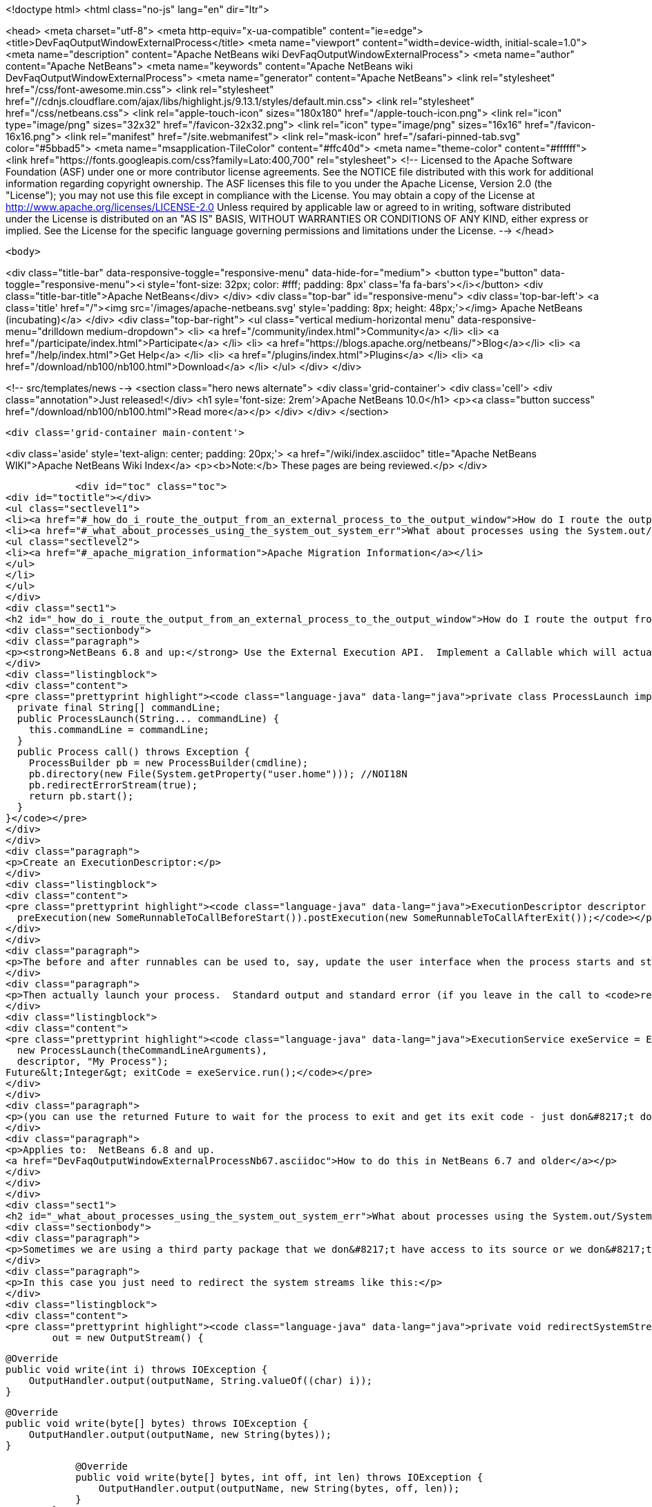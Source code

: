 

<!doctype html>
<html class="no-js" lang="en" dir="ltr">
    
<head>
    <meta charset="utf-8">
    <meta http-equiv="x-ua-compatible" content="ie=edge">
    <title>DevFaqOutputWindowExternalProcess</title>
    <meta name="viewport" content="width=device-width, initial-scale=1.0">
    <meta name="description" content="Apache NetBeans wiki DevFaqOutputWindowExternalProcess">
    <meta name="author" content="Apache NetBeans">
    <meta name="keywords" content="Apache NetBeans wiki DevFaqOutputWindowExternalProcess">
    <meta name="generator" content="Apache NetBeans">
    <link rel="stylesheet" href="/css/font-awesome.min.css">
     <link rel="stylesheet" href="//cdnjs.cloudflare.com/ajax/libs/highlight.js/9.13.1/styles/default.min.css"> 
    <link rel="stylesheet" href="/css/netbeans.css">
    <link rel="apple-touch-icon" sizes="180x180" href="/apple-touch-icon.png">
    <link rel="icon" type="image/png" sizes="32x32" href="/favicon-32x32.png">
    <link rel="icon" type="image/png" sizes="16x16" href="/favicon-16x16.png">
    <link rel="manifest" href="/site.webmanifest">
    <link rel="mask-icon" href="/safari-pinned-tab.svg" color="#5bbad5">
    <meta name="msapplication-TileColor" content="#ffc40d">
    <meta name="theme-color" content="#ffffff">
    <link href="https://fonts.googleapis.com/css?family=Lato:400,700" rel="stylesheet"> 
    <!--
        Licensed to the Apache Software Foundation (ASF) under one
        or more contributor license agreements.  See the NOTICE file
        distributed with this work for additional information
        regarding copyright ownership.  The ASF licenses this file
        to you under the Apache License, Version 2.0 (the
        "License"); you may not use this file except in compliance
        with the License.  You may obtain a copy of the License at
        http://www.apache.org/licenses/LICENSE-2.0
        Unless required by applicable law or agreed to in writing,
        software distributed under the License is distributed on an
        "AS IS" BASIS, WITHOUT WARRANTIES OR CONDITIONS OF ANY
        KIND, either express or implied.  See the License for the
        specific language governing permissions and limitations
        under the License.
    -->
</head>


    <body>
        

<div class="title-bar" data-responsive-toggle="responsive-menu" data-hide-for="medium">
    <button type="button" data-toggle="responsive-menu"><i style='font-size: 32px; color: #fff; padding: 8px' class='fa fa-bars'></i></button>
    <div class="title-bar-title">Apache NetBeans</div>
</div>
<div class="top-bar" id="responsive-menu">
    <div class='top-bar-left'>
        <a class='title' href="/"><img src='/images/apache-netbeans.svg' style='padding: 8px; height: 48px;'></img> Apache NetBeans (incubating)</a>
    </div>
    <div class="top-bar-right">
        <ul class="vertical medium-horizontal menu" data-responsive-menu="drilldown medium-dropdown">
            <li> <a href="/community/index.html">Community</a> </li>
            <li> <a href="/participate/index.html">Participate</a> </li>
            <li> <a href="https://blogs.apache.org/netbeans/">Blog</a></li>
            <li> <a href="/help/index.html">Get Help</a> </li>
            <li> <a href="/plugins/index.html">Plugins</a> </li>
            <li> <a href="/download/nb100/nb100.html">Download</a> </li>
        </ul>
    </div>
</div>


        
<!-- src/templates/news -->
<section class="hero news alternate">
    <div class='grid-container'>
        <div class='cell'>
            <div class="annotation">Just released!</div>
            <h1 syle='font-size: 2rem'>Apache NetBeans 10.0</h1>
            <p><a class="button success" href="/download/nb100/nb100.html">Read more</a></p>
        </div>
    </div>
</section>

        <div class='grid-container main-content'>
            
<div class='aside' style='text-align: center; padding: 20px;'>
    <a href="/wiki/index.asciidoc" title="Apache NetBeans WIKI">Apache NetBeans Wiki Index</a>
    <p><b>Note:</b> These pages are being reviewed.</p>
</div>

            <div id="toc" class="toc">
<div id="toctitle"></div>
<ul class="sectlevel1">
<li><a href="#_how_do_i_route_the_output_from_an_external_process_to_the_output_window">How do I route the output from an external process to the output window?</a></li>
<li><a href="#_what_about_processes_using_the_system_out_system_err">What about processes using the System.out/System.err?</a>
<ul class="sectlevel2">
<li><a href="#_apache_migration_information">Apache Migration Information</a></li>
</ul>
</li>
</ul>
</div>
<div class="sect1">
<h2 id="_how_do_i_route_the_output_from_an_external_process_to_the_output_window">How do I route the output from an external process to the output window?</h2>
<div class="sectionbody">
<div class="paragraph">
<p><strong>NetBeans 6.8 and up:</strong> Use the External Execution API.  Implement a Callable which will actually start the process:</p>
</div>
<div class="listingblock">
<div class="content">
<pre class="prettyprint highlight"><code class="language-java" data-lang="java">private class ProcessLaunch implements Callable&lt;Process&gt; {
  private final String[] commandLine;
  public ProcessLaunch(String... commandLine) {
    this.commandLine = commandLine;
  }
  public Process call() throws Exception {
    ProcessBuilder pb = new ProcessBuilder(cmdline);
    pb.directory(new File(System.getProperty("user.home"))); //NOI18N
    pb.redirectErrorStream(true);
    return pb.start();
  }
}</code></pre>
</div>
</div>
<div class="paragraph">
<p>Create an ExecutionDescriptor:</p>
</div>
<div class="listingblock">
<div class="content">
<pre class="prettyprint highlight"><code class="language-java" data-lang="java">ExecutionDescriptor descriptor = new ExecutionDescriptor().controllable(true).frontWindow(true).
  preExecution(new SomeRunnableToCallBeforeStart()).postExecution(new SomeRunnableToCallAfterExit());</code></pre>
</div>
</div>
<div class="paragraph">
<p>The before and after runnables can be used to, say, update the user interface when the process starts and stops.</p>
</div>
<div class="paragraph">
<p>Then actually launch your process.  Standard output and standard error (if you leave in the call to <code>redirectErrorStream(true)</code> above) output will be redirected to the output window, and the tab name in the Output Window will be what you specify below.  The variable <code>theCommandLineArguments</code> is an array of strings, just as you would pass to <code>Runtime.exec()</code> - the command-line to run whatever program you want to run.</p>
</div>
<div class="listingblock">
<div class="content">
<pre class="prettyprint highlight"><code class="language-java" data-lang="java">ExecutionService exeService = ExecutionService.newService(
  new ProcessLaunch(theCommandLineArguments),
  descriptor, "My Process");
Future&lt;Integer&gt; exitCode = exeService.run();</code></pre>
</div>
</div>
<div class="paragraph">
<p>(you can use the returned Future to wait for the process to exit and get its exit code - just don&#8217;t do that in the Swing event thread).</p>
</div>
<div class="paragraph">
<p>Applies to:  NetBeans 6.8 and up.
<a href="DevFaqOutputWindowExternalProcessNb67.asciidoc">How to do this in NetBeans 6.7 and older</a></p>
</div>
</div>
</div>
<div class="sect1">
<h2 id="_what_about_processes_using_the_system_out_system_err">What about processes using the System.out/System.err?</h2>
<div class="sectionbody">
<div class="paragraph">
<p>Sometimes we are using a third party package that we don&#8217;t have access to its source or we don&#8217;t want to modify.</p>
</div>
<div class="paragraph">
<p>In this case you just need to redirect the system streams like this:</p>
</div>
<div class="listingblock">
<div class="content">
<pre class="prettyprint highlight"><code class="language-java" data-lang="java">private void redirectSystemStreams() {
        out = new OutputStream() {

            @Override
            public void write(int i) throws IOException {
                OutputHandler.output(outputName, String.valueOf((char) i));
            }

            @Override
            public void write(byte[] bytes) throws IOException {
                OutputHandler.output(outputName, new String(bytes));
            }

            @Override
            public void write(byte[] bytes, int off, int len) throws IOException {
                OutputHandler.output(outputName, new String(bytes, off, len));
            }
        };
        System.setOut(new PrintStream(out, true));
        System.setErr(new PrintStream(out, true));
    }</code></pre>
</div>
</div>
<div class="paragraph">
<p>OutputHandler is just a helper class that I&#8217;ve been using for a while. Feel free to use it. You need to add a dependency to I/O APIs package even if you don&#8217;t use it to avoid run time issues. If you don&#8217;t use it replace the OutputHandler calls for something like this:</p>
</div>
<div class="listingblock">
<div class="content">
<pre class="prettyprint highlight"><code class="language-java" data-lang="java">IOProvider.getDefault().getIO(name, false).getOut().println(mess);</code></pre>
</div>
</div>
<div class="paragraph">
<p>The OutputHandler referenced above has been transformed into a plugin for easier use. See <a href="http://plugins.netbeans.org/plugin/39695/?show=true">here</a> for more details.</p>
</div>
<div class="sect2">
<h3 id="_apache_migration_information">Apache Migration Information</h3>
<div class="paragraph">
<p>The content in this page was kindly donated by Oracle Corp. to the
Apache Software Foundation.</p>
</div>
<div class="paragraph">
<p>This page was exported from <a href="http://wiki.netbeans.org/DevFaqOutputWindowExternalProcess">http://wiki.netbeans.org/DevFaqOutputWindowExternalProcess</a> ,
that was last modified by NetBeans user Javydreamercsw
on 2012-07-17T21:47:15Z.</p>
</div>
<div class="paragraph">
<p><strong>NOTE:</strong> This document was automatically converted to the AsciiDoc format on 2018-02-07, and needs to be reviewed.</p>
</div>
</div>
</div>
</div>
            
<section class='tools'>
    <ul class="menu align-center">
        <li><a title="Facebook" href="https://www.facebook.com/NetBeans"><i class="fa fa-md fa-facebook"></i></a></li>
        <li><a title="Twitter" href="https://twitter.com/netbeans"><i class="fa fa-md fa-twitter"></i></a></li>
        <li><a title="Github" href="https://github.com/apache/incubator-netbeans"><i class="fa fa-md fa-github"></i></a></li>
        <li><a title="YouTube" href="https://www.youtube.com/user/netbeansvideos"><i class="fa fa-md fa-youtube"></i></a></li>
        <li><a title="Slack" href="https://tinyurl.com/netbeans-slack-signup/"><i class="fa fa-md fa-slack"></i></a></li>
        <li><a title="JIRA" href="https://issues.apache.org/jira/projects/NETBEANS/summary"><i class="fa fa-mf fa-bug"></i></a></li>
    </ul>
    <ul class="menu align-center">
        
        <li><a href="https://github.com/apache/incubator-netbeans-website/blob/master/netbeans.apache.org/src/content/wiki/DevFaqOutputWindowExternalProcess.asciidoc" title="See this page in github"><i class="fa fa-md fa-edit"></i> See this page in GitHub.</a></li>
    </ul>
</section>

        </div>
        

<div class='grid-container incubator-area' style='margin-top: 64px'>
    <div class='grid-x grid-padding-x'>
        <div class='large-auto cell text-center'>
            <a href="https://www.apache.org/">
                <img style="width: 320px" title="Apache Software Foundation" src="/images/asf_logo_wide.svg" />
            </a>
        </div>
        <div class='large-auto cell text-center'>
            <a href="https://www.apache.org/events/current-event.html">
               <img style="width:234px; height: 60px;" title="Apache Software Foundation current event" src="https://www.apache.org/events/current-event-234x60.png"/>
            </a>
        </div>
    </div>
</div>
<footer>
    <div class="grid-container">
        <div class="grid-x grid-padding-x">
            <div class="large-auto cell">
                
                <h1>About</h1>
                <ul>
                    <li><a href="https://www.apache.org/foundation/thanks.html">Thanks</a></li>
                    <li><a href="https://www.apache.org/foundation/sponsorship.html">Sponsorship</a></li>
                    <li><a href="https://www.apache.org/security/">Security</a></li>
                    <li><a href="https://incubator.apache.org/projects/netbeans.html">Incubation Status</a></li>
                </ul>
            </div>
            <div class="large-auto cell">
                <h1><a href="/community/index.html">Community</a></h1>
                <ul>
                    <li><a href="/community/mailing-lists.html">Mailing lists</a></li>
                    <li><a href="/community/committer.html">Becoming a committer</a></li>
                    <li><a href="/community/events.html">NetBeans Events</a></li>
                    <li><a href="https://www.apache.org/events/current-event.html">Apache Events</a></li>
                    <li><a href="/community/who.html">Who is who</a></li>
                    <li><a href="/community/nekobean.html">NekoBean</a></li>
                </ul>
            </div>
            <div class="large-auto cell">
                <h1><a href="/participate/index.html">Participate</a></h1>
                <ul>
                    <li><a href="/participate/submit-pr.html">Submitting Pull Requests</a></li>
                    <li><a href="/participate/report-issue.html">Reporting Issues</a></li>
                    <li><a href="/participate/netcat.html">NetCAT - Community Acceptance Testing</a></li>
                    <li><a href="/participate/index.html#documentation">Improving the documentation</a></li>
                </ul>
            </div>
            <div class="large-auto cell">
                <h1><a href="/help/index.html">Get Help</a></h1>
                <ul>
                    <li><a href="/help/index.html#documentation">Documentation</a></li>
                    <li><a href="/help/getting-started.html">Platform videos</a></li>
                    <li><a href="/wiki/index.asciidoc">Wiki</a></li>
                    <li><a href="/help/index.html#support">Community Support</a></li>
                    <li><a href="/help/commercial-support.html">Commercial Support</a></li>
                </ul>
            </div>
            <div class="large-auto cell">
                <h1><a href="/download/nb100/nb100.html">Download</a></h1>
                <ul>
                    <li><a href="/download/index.html#releases">Releases</a></li>
                    <ul>
                        <li><a href="/download/nb100/nb100.html">Apache NetBeans 10.0</a></li>
                        <li><a href="/download/nb90/nb90.html">Apache NetBeans 9.0</a></li>
                    </ul>
                    <li><a href="/plugins/index.html">Plugins</a></li>
                    <li><a href="/download/index.html#source">Building from source</a></li>
                    <li><a href="/download/index.html#previous">Previous releases</a></li>
                </ul>
            </div>
        </div>
    </div>
</footer>
<div class='footer-disclaimer'>
    <div class="footer-disclaimer-content">
        <p>Copyright &copy; 2017-2018 <a href="https://www.apache.org">The Apache Software Foundation</a>.</p>
        <p>Licensed under the Apache <a href="https://www.apache.org/licenses/">license</a>, version 2.0</p>
        <p><a href="https://incubator.apache.org/" alt="Apache Incubator"><img src='/images/incubator_feather_egg_logo_bw_crop.png' title='Apache Incubator'></img></a></p>
        <div style='max-width: 40em; margin: 0 auto'>
            <p>Apache NetBeans is an effort undergoing incubation at The Apache Software Foundation (ASF), sponsored by the Apache Incubator. Incubation is required of all newly accepted projects until a further review indicates that the infrastructure, communications, and decision making process have stabilized in a manner consistent with other successful ASF projects. While incubation status is not necessarily a reflection of the completeness or stability of the code, it does indicate that the project has yet to be fully endorsed by the ASF.</p>
            <p>Apache Incubator, Apache, the Apache feather logo, the Apache NetBeans logo, and the Apache Incubator project logo are trademarks of <a href="https://www.apache.org">The Apache Software Foundation</a>.</p>
            <p>Oracle and Java are registered trademarks of Oracle and/or its affiliates.</p>
        </div>
        
    </div>
</div>



        <script src="/js/vendor/jquery-3.2.1.min.js"></script>
        <script src="/js/vendor/what-input.js"></script>
        <script src="/js/vendor/foundation.min.js"></script>
        <script src="/js/netbeans.js"></script>
        <script src="/js/vendor/jquery.colorbox-min.js"></script>
        <script src="https://cdn.rawgit.com/google/code-prettify/master/loader/run_prettify.js"></script>
        <script>
            
            $(function(){ $(document).foundation(); });
        </script>
        
        <script src="https://cdnjs.cloudflare.com/ajax/libs/highlight.js/9.13.1/highlight.min.js"></script>
        <script>
         $(document).ready(function() { $("pre code").each(function(i, block) { hljs.highlightBlock(block); }); }); 
        </script>
        

    </body>
</html>

